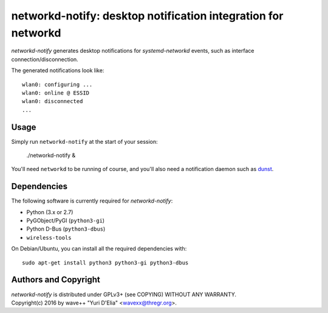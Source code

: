 networkd-notify: desktop notification integration for networkd
==============================================================

`networkd-notify` generates desktop notifications for `systemd-networkd`
events, such as interface connection/disconnection.

The generated notifications look like::

  wlan0: configuring ...
  wlan0: online @ ESSID
  wlan0: disconnected
  ...


Usage
-----

Simply run ``networkd-notify`` at the start of your session:

  ./networkd-notify &

You'll need ``networkd`` to be running of course, and you'll also need a
notification daemon such as dunst_.


Dependencies
------------

The following software is currently required for `networkd-notify`:

- Python (3.x or 2.7)
- PyGObject/PyGI (``python3-gi``)
- Python D-Bus (``python3-dbus``)
- ``wireless-tools``

On Debian/Ubuntu, you can install all the required dependencies with::

  sudo apt-get install python3 python3-gi python3-dbus


Authors and Copyright
---------------------

| `networkd-notify` is distributed under GPLv3+ (see COPYING) WITHOUT ANY WARRANTY.
| Copyright(c) 2016 by wave++ "Yuri D'Elia" <wavexx@thregr.org>.

.. _dunst: http://www.knopwob.org/dunst/
